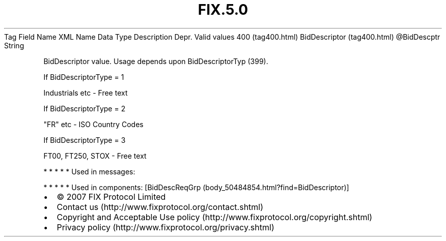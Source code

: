 .TH FIX.5.0 "" "" "Tag #400"
Tag
Field Name
XML Name
Data Type
Description
Depr.
Valid values
400 (tag400.html)
BidDescriptor (tag400.html)
\@BidDescptr
String
.PP
BidDescriptor value. Usage depends upon BidDescriptorTyp (399).
.PP
If BidDescriptorType = 1
.PP
Industrials etc - Free text
.PP
If BidDescriptorType = 2
.PP
"FR" etc - ISO Country Codes
.PP
If BidDescriptorType = 3
.PP
FT00, FT250, STOX - Free text
.PP
   *   *   *   *   *
Used in messages:
.PP
   *   *   *   *   *
Used in components:
[BidDescReqGrp (body_50484854.html?find=BidDescriptor)]

.PD 0
.P
.PD

.PP
.PP
.IP \[bu] 2
© 2007 FIX Protocol Limited
.IP \[bu] 2
Contact us (http://www.fixprotocol.org/contact.shtml)
.IP \[bu] 2
Copyright and Acceptable Use policy (http://www.fixprotocol.org/copyright.shtml)
.IP \[bu] 2
Privacy policy (http://www.fixprotocol.org/privacy.shtml)
